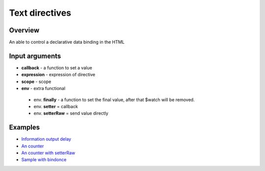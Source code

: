 Text directives
===============

Overview
--------

An able to control a declarative data binding in the HTML

.. code-block:: html
    :caption: example how to use text directives

    <div al-app>
        counter {{#counter}}
    </div>

.. code-block:: javascript
   :caption: text directive counter

    alight.text.counter = function(callback, expression, scope) {
        var n = 0;
        setInterval(function(){
            n++;
            callback(n)     // set result
            scope.$scan()       // $digest
        }, 1000);
    }

Input arguments
---------------

* **callback**   - a function to set a value
* **expression** - expression of directive
* **scope**      - scope
* **env**        - extra functional
 * env. **finally** - a function to set the final value, after that $watch will be removed.
 * env. **setter** = callback
 * env. **setterRaw** = send value directly


Examples
--------

* `Information output delay <http://jsfiddle.net/lega911/Y6QA4/>`_
* `An counter <http://jsfiddle.net/lega911/es8ph/>`_
* `An counter with setterRaw <http://jsfiddle.net/lega911/nL8xqctv/>`_
* `Sample with bindonce <http://jsfiddle.net/lega911/Q4cnM/>`_

.. raw:: html
   :file: discus.html
